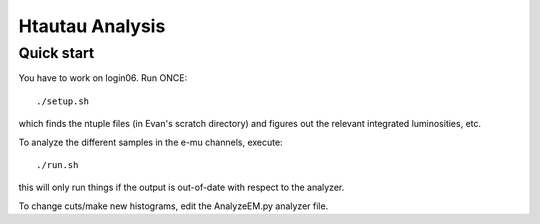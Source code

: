 Htautau Analysis
================

Quick start
-----------

You have to work on login06.  Run ONCE::

   ./setup.sh

which finds the ntuple files (in Evan's scratch directory) and figures out
the relevant integrated luminosities, etc.

To analyze the different samples in the e-mu channels, execute::

  ./run.sh

this will only run things if the output is out-of-date with respect to the 
analyzer.

To change cuts/make new histograms, edit the AnalyzeEM.py analyzer file.
